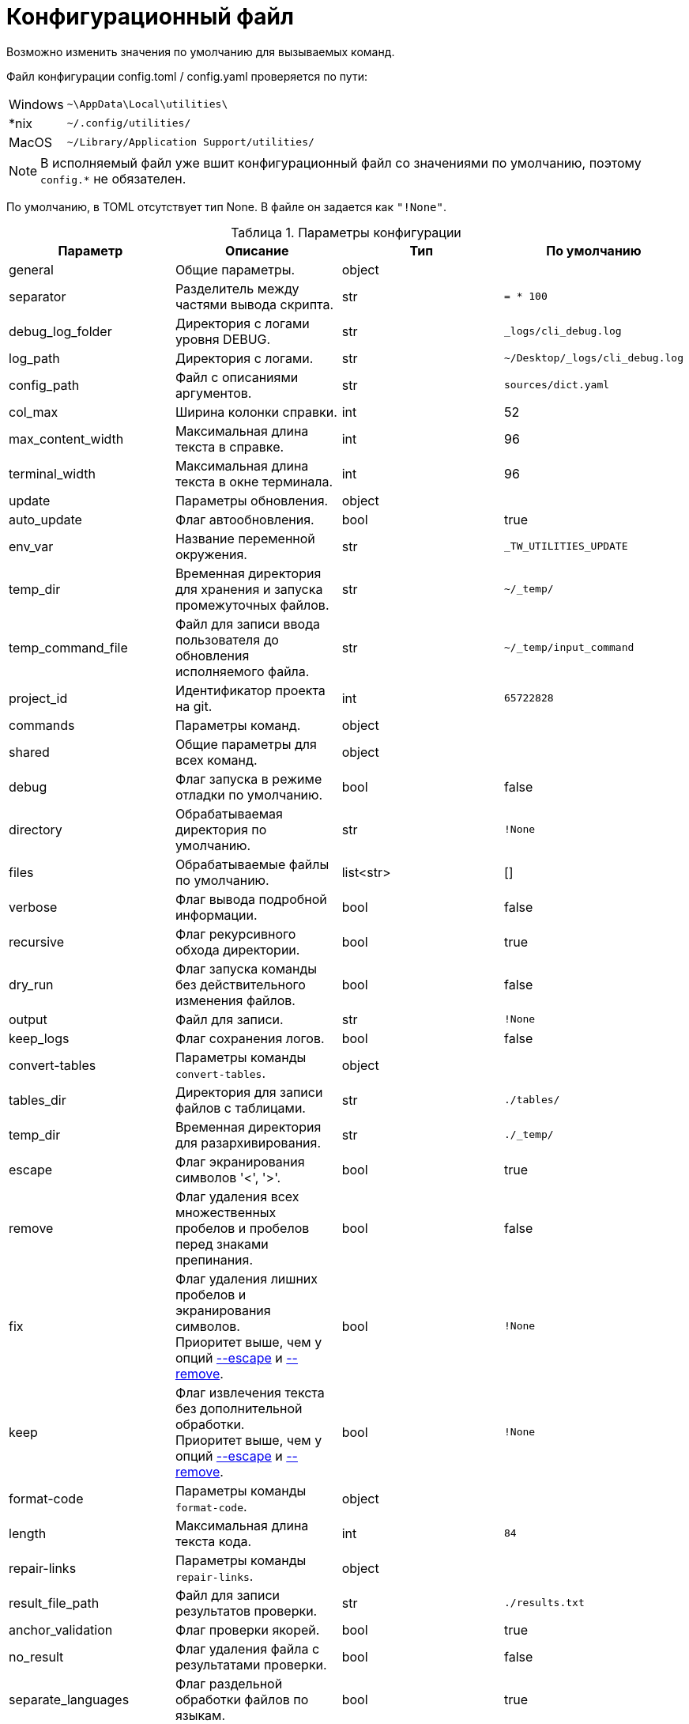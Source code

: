 [[config-file]]
= Конфигурационный файл
:imagesdir: images
:stylesdir: ../css
:stylesheet: default.css
:toc-title: Содержание
:pdf-themesdir: themes
:pdf-theme: base-theme.yml
:asciidoctorconfigdir: ../
:experimental:
:icons: font
:table-caption: Таблица

Возможно изменить значения по умолчанию для вызываемых команд.

Файл конфигурации config.toml / config.yaml проверяется по пути:

[horizontal]
Windows:: `~\AppData\Local\utilities\`
++*++nix:: `~/.config/utilities/`
MacOS:: `~/Library/Application Support/utilities/`

NOTE: В исполняемый файл уже вшит конфигурационный файл со значениями по умолчанию, поэтому `config.*` не обязателен.

По умолчанию, в TOML отсутствует тип None.
В файле он задается как `"!None"`.

.Параметры конфигурации
[options="header"]
|===
|Параметр |Описание |Тип |По умолчанию

|general
|Общие параметры.
|object
|

|separator
|Разделитель между частями вывода скрипта.
|str
|`= * 100`

|debug_log_folder
|Директория с логами уровня DEBUG.
|str
|`_logs/cli_debug.log`

|log_path
|Директория с логами.
|str
|`~/Desktop/_logs/cli_debug.log`

|config_path
|Файл с описаниями аргументов.
|str
|`sources/dict.yaml`

|col_max
|Ширина колонки справки.
|int
|52

|max_content_width
|Максимальная длина текста в справке.
|int
|96

|terminal_width
|Максимальная длина текста в окне терминала.
|int
|96

|update
|Параметры обновления.
|object
|

|auto_update
|Флаг автообновления.
|bool
|true

|env_var
|Название переменной окружения.
|str
|`_TW_UTILITIES_UPDATE`

|temp_dir
|Временная директория для хранения и запуска промежуточных файлов.
|str
|`~/_temp/`

|temp_command_file
|Файл для записи ввода пользователя до обновления исполняемого файла.
|str
|`~/_temp/input_command`

|project_id
|Идентификатор проекта на git.
|int
|`65722828`

|commands
|Параметры команд.
|object
|

|shared
|Общие параметры для всех команд.
|object
|

|debug
|Флаг запуска в режиме отладки по умолчанию.
|bool
|false

|directory
|Обрабатываемая директория по умолчанию.
|str
|`!None`

|files
|Обрабатываемые файлы по умолчанию.
|list<str>
|[]

|verbose
|Флаг вывода подробной информации.
|bool
|false

|recursive
|Флаг рекурсивного обхода директории.
|bool
|true

|dry_run
|Флаг запуска команды без действительного изменения файлов.
|bool
|false

|output
|Файл для записи.
|str
|`!None`

|keep_logs
|Флаг сохранения логов.
|bool
|false

|convert-tables
|Параметры команды `convert-tables`.
|object
|

|tables_dir
|Директория для записи файлов с таблицами.
|str
|`./tables/`

|temp_dir
|Временная директория для разархивирования.
|str
|`./_temp/`

|[[escape]]escape
|Флаг экранирования символов '<', '>'.
|bool
|true

|[[remove]]remove
|Флаг удаления всех множественных пробелов и пробелов перед знаками препинания.
|bool
|false

|fix
|Флаг удаления лишних пробелов и экранирования символов. +
Приоритет выше, чем у опций <<escape,--escape>> и <<remove,--remove>>.
|bool
|`!None`

|keep
|Флаг извлечения текста без дополнительной обработки. +
Приоритет выше, чем у опций <<escape,--escape>> и <<remove,--remove>>.
|bool
|`!None`

|format-code
|Параметры команды `format-code`.
|object
|

|length
|Максимальная длина текста кода.
|int
|`84`

|repair-links
|Параметры команды `repair-links`.
|object
|

|result_file_path
|Файл для записи результатов проверки.
|str
|`./results.txt`

|anchor_validation
|Флаг проверки якорей.
|bool
|true

|no_result
|Флаг удаления файла с результатами проверки.
|bool
|false

|separate_languages
|Флаг раздельной обработки файлов по языкам.
|bool
|true

|skip_en
|Флаг игнорирования файлов на английском языке.
|bool
|false

|list-files
|Параметры команды `list-files`.
|object
|

|ignored_dirs
|Перечень игнорируемых директорий.
|list<str>
|`["temp_folder", "_temp_folder", "private"]`

|all_dirs
|Флаг обработки всех директорий.
|bool
|false

|ignored_files
|Перечень имен игнорируемых файлов без расширения.
|list<str>
|["README"]

|all_files
|Флаг обработки файлов всех расширений.
|bool
|false

|extensions
|Расширения обрабатываемых файлов в виде строки с разделителем пробелом.
|str
|`"md adoc"`

|all_extensions
|Флаг обработки файлов всех расширений.
|bool
|false

|language
|Язык обрабатываемых файлов, остальные игнорируются.
|str
|`!None`

|all_languages
|Флаг обработки файлов на всех языках.
|bool
|true

|ignore_index
|Флаг игнорирования файлов `index.*` и `_index.*`.
|bool
|false

|prefix
|Префикс, добавляемый к найденным путям.
|str
|`!None`

|no_prefix
|Флаг отсутствия добавляемого префикса.
|bool
|false

|hidden
|Флаг обработки скрытых файлов.
|bool
|false

|set-table-cols
|Параметры команды `set-table-cols`.
|object
|

|max_symbols
|Максимальное количество символов в строке таблицы.
|int
|`72`

|min_column
|Минимальная количество символов в столбце таблицы.
|int
|4

|add_options
|Флаг добавления опций для таблицы, если не задано.
|bool
|true

|coefficient
|Специальный коэффициент высоты строки, уникальный для шрифта.
|float
|1.0

|get-terms
|Параметры команды `get-terms`.
|object
|

|sources
|Директория с текстовыми файлами.
|str
|`sources/`

|project_id
|Идентификатор проекта на Git с файлом терминов.
|int
|`57022544`

|samples_flag
|Флаг вывода примеров использования.
|bool
|false

|samples_flag
|Флаг вывода примеров использования.
|bool
|false

|info_file
|Флаг вывода примеров использования.
|bool
|false

|readme_file
|Файл со справочной информацией.
|str
|false

|samples_file
|Файл с примерами использования.
|str
|samples.txt

|abbr_flag
|Флаг вывода терминов для использования в HTML-теге `abbr[title]`.
|bool
|false

|common_flag
|Флаг стандартного вывода для терминов.
|bool
|false

|validate-yaml
|Параметры команды `validate-yaml`.
|object
|

|cutoff
|Минимальный уровень схожести путей файлов.
|float
|0.75

|guess
|Флаг предложения исправлений для найденных ошибок.
|bool
|true

|===

[source,toml]
----
[general]
separator = "===================================================================================================="
debug_log_folder = "_logs/cli_debug.log"
log_folder = "~/Desktop/_logs/cli_debug.log"
config_path = "sources/dict.yaml"
col_max = 52
max_content_width = 96
terminal_width = 96

[update]
auto_update = true
env_var = "_TW_UTILITIES_UPDATE"
temp_dir = "~/_temp/"
temp_command_file = "~/_temp/input_command"
project_id = 65722828

[commands.shared]
debug = false
directory = "!None"
files = []
verbose = false
recursive = true
dry_run = false
output = "!None"
keep_logs = false

[commands.convert-tables]
tables_dir = "./tables/"
temp_dir = "./_temp/"
escape = true
remove = false
fix = "!None"
keep = "!None"

[commands.format-code]
length = 84

[commands.repair-links]
result_file_path = "./results.txt"
anchor_validation = true
no_result = false
separate_languages = true
skip_en = false

[commands.list-files]
ignored_dirs = [
  "temp_folder",
  "_temp_folder",
  "private"
]
all_dirs = false
ignored_files = [
  "README"
]
all_files = false
extensions = "md adoc"
all_extensions = false
language = "!None"
all_languages = true
ignore_index = false
prefix = "!None"
no_prefix = false
hidden = false

[commands.set-table-cols]
max_symbols = 72
min_column = 4
add_options = true
coefficient = 1.0

[commands.get-terms]
sources = "sources/"
info_file = "help.txt"
readme_file = "readme.txt"
samples_file = "samples.txt"
project_id = 57022544
all_flag = false
full_flag = false
info_flag = false
readme_flag = false
samples_flag = false
abbr_flag = false
ascii_flag = false
common_flag = false

[commands.validate-yaml]
cutoff = 0.75
guess = true
----